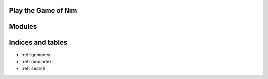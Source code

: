 Play the Game of Nim
====================

.. .. toctree::
    :maxdepth: 2
    :caption: Contents

    README.rst


Modules
=======

.. autosummary::
   :toctree: modules
    
   __init__
   core
   calculations
   typedefs
   version
   playing.cli.play
   playing.cli.ansi
   playing.demo


Indices and tables
==================

* :ref:`genindex`
* :ref:`modindex`
* :ref:`search`
